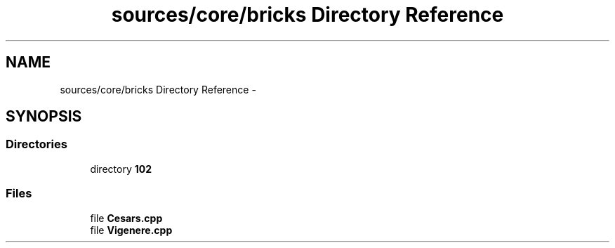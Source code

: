 .TH "sources/core/bricks Directory Reference" 3 "Sun Sep 27 2015" "encode-o-matic" \" -*- nroff -*-
.ad l
.nh
.SH NAME
sources/core/bricks Directory Reference \- 
.SH SYNOPSIS
.br
.PP
.SS "Directories"

.in +1c
.ti -1c
.RI "directory \fB102\fP"
.br
.in -1c
.SS "Files"

.in +1c
.ti -1c
.RI "file \fBCesars\&.cpp\fP"
.br
.ti -1c
.RI "file \fBVigenere\&.cpp\fP"
.br
.in -1c
